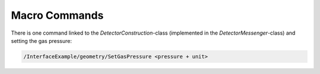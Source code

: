 .. _macro-label:

Macro Commands
==============

There is one command linked to the *DetectorConstruction*-class (implemented in the *DetectorMessenger*-class) and setting the gas pressure:

.. code-block:: cpp

   /InterfaceExample/geometry/SetGasPressure <pressure + unit>



